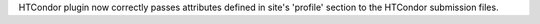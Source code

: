 HTCondor plugin now correctly passes attributes defined in site's 'profile' section to the HTCondor submission files.
